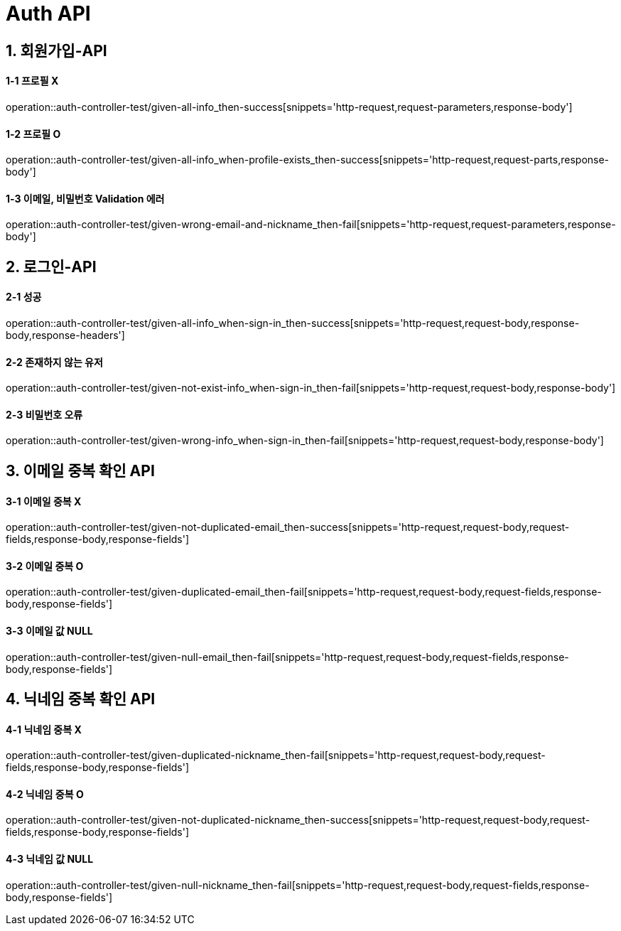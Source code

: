 [[Auth-API]]
= *Auth API*

[[회원가입-API]]
== *1. 회원가입-API*

==== *1-1* 프로필 X

operation::auth-controller-test/given-all-info_then-success[snippets='http-request,request-parameters,response-body']

==== *1-2* 프로필 O

operation::auth-controller-test/given-all-info_when-profile-exists_then-success[snippets='http-request,request-parts,response-body']

==== *1-3* 이메일, 비밀번호 Validation 에러

operation::auth-controller-test/given-wrong-email-and-nickname_then-fail[snippets='http-request,request-parameters,response-body']

[[로그인-API]]
== *2. 로그인-API*

==== *2-1* 성공

operation::auth-controller-test/given-all-info_when-sign-in_then-success[snippets='http-request,request-body,response-body,response-headers']

==== *2-2* 존재하지 않는 유저

operation::auth-controller-test/given-not-exist-info_when-sign-in_then-fail[snippets='http-request,request-body,response-body']

==== *2-3* 비밀번호 오류

operation::auth-controller-test/given-wrong-info_when-sign-in_then-fail[snippets='http-request,request-body,response-body']

[[이메일-중복-확인-API]]
== *3. 이메일 중복 확인 API*

==== *3-1* 이메일 중복 X

operation::auth-controller-test/given-not-duplicated-email_then-success[snippets='http-request,request-body,request-fields,response-body,response-fields']

==== *3-2* 이메일 중복 O

operation::auth-controller-test/given-duplicated-email_then-fail[snippets='http-request,request-body,request-fields,response-body,response-fields']

==== *3-3* 이메일 값 NULL

operation::auth-controller-test/given-null-email_then-fail[snippets='http-request,request-body,request-fields,response-body,response-fields']

[[닉네임-중복-확인-API]]
== *4. 닉네임 중복 확인 API*

==== *4-1* 닉네임 중복 X

operation::auth-controller-test/given-duplicated-nickname_then-fail[snippets='http-request,request-body,request-fields,response-body,response-fields']

==== *4-2* 닉네임 중복 O

operation::auth-controller-test/given-not-duplicated-nickname_then-success[snippets='http-request,request-body,request-fields,response-body,response-fields']

==== *4-3* 닉네임 값 NULL

operation::auth-controller-test/given-null-nickname_then-fail[snippets='http-request,request-body,request-fields,response-body,response-fields']